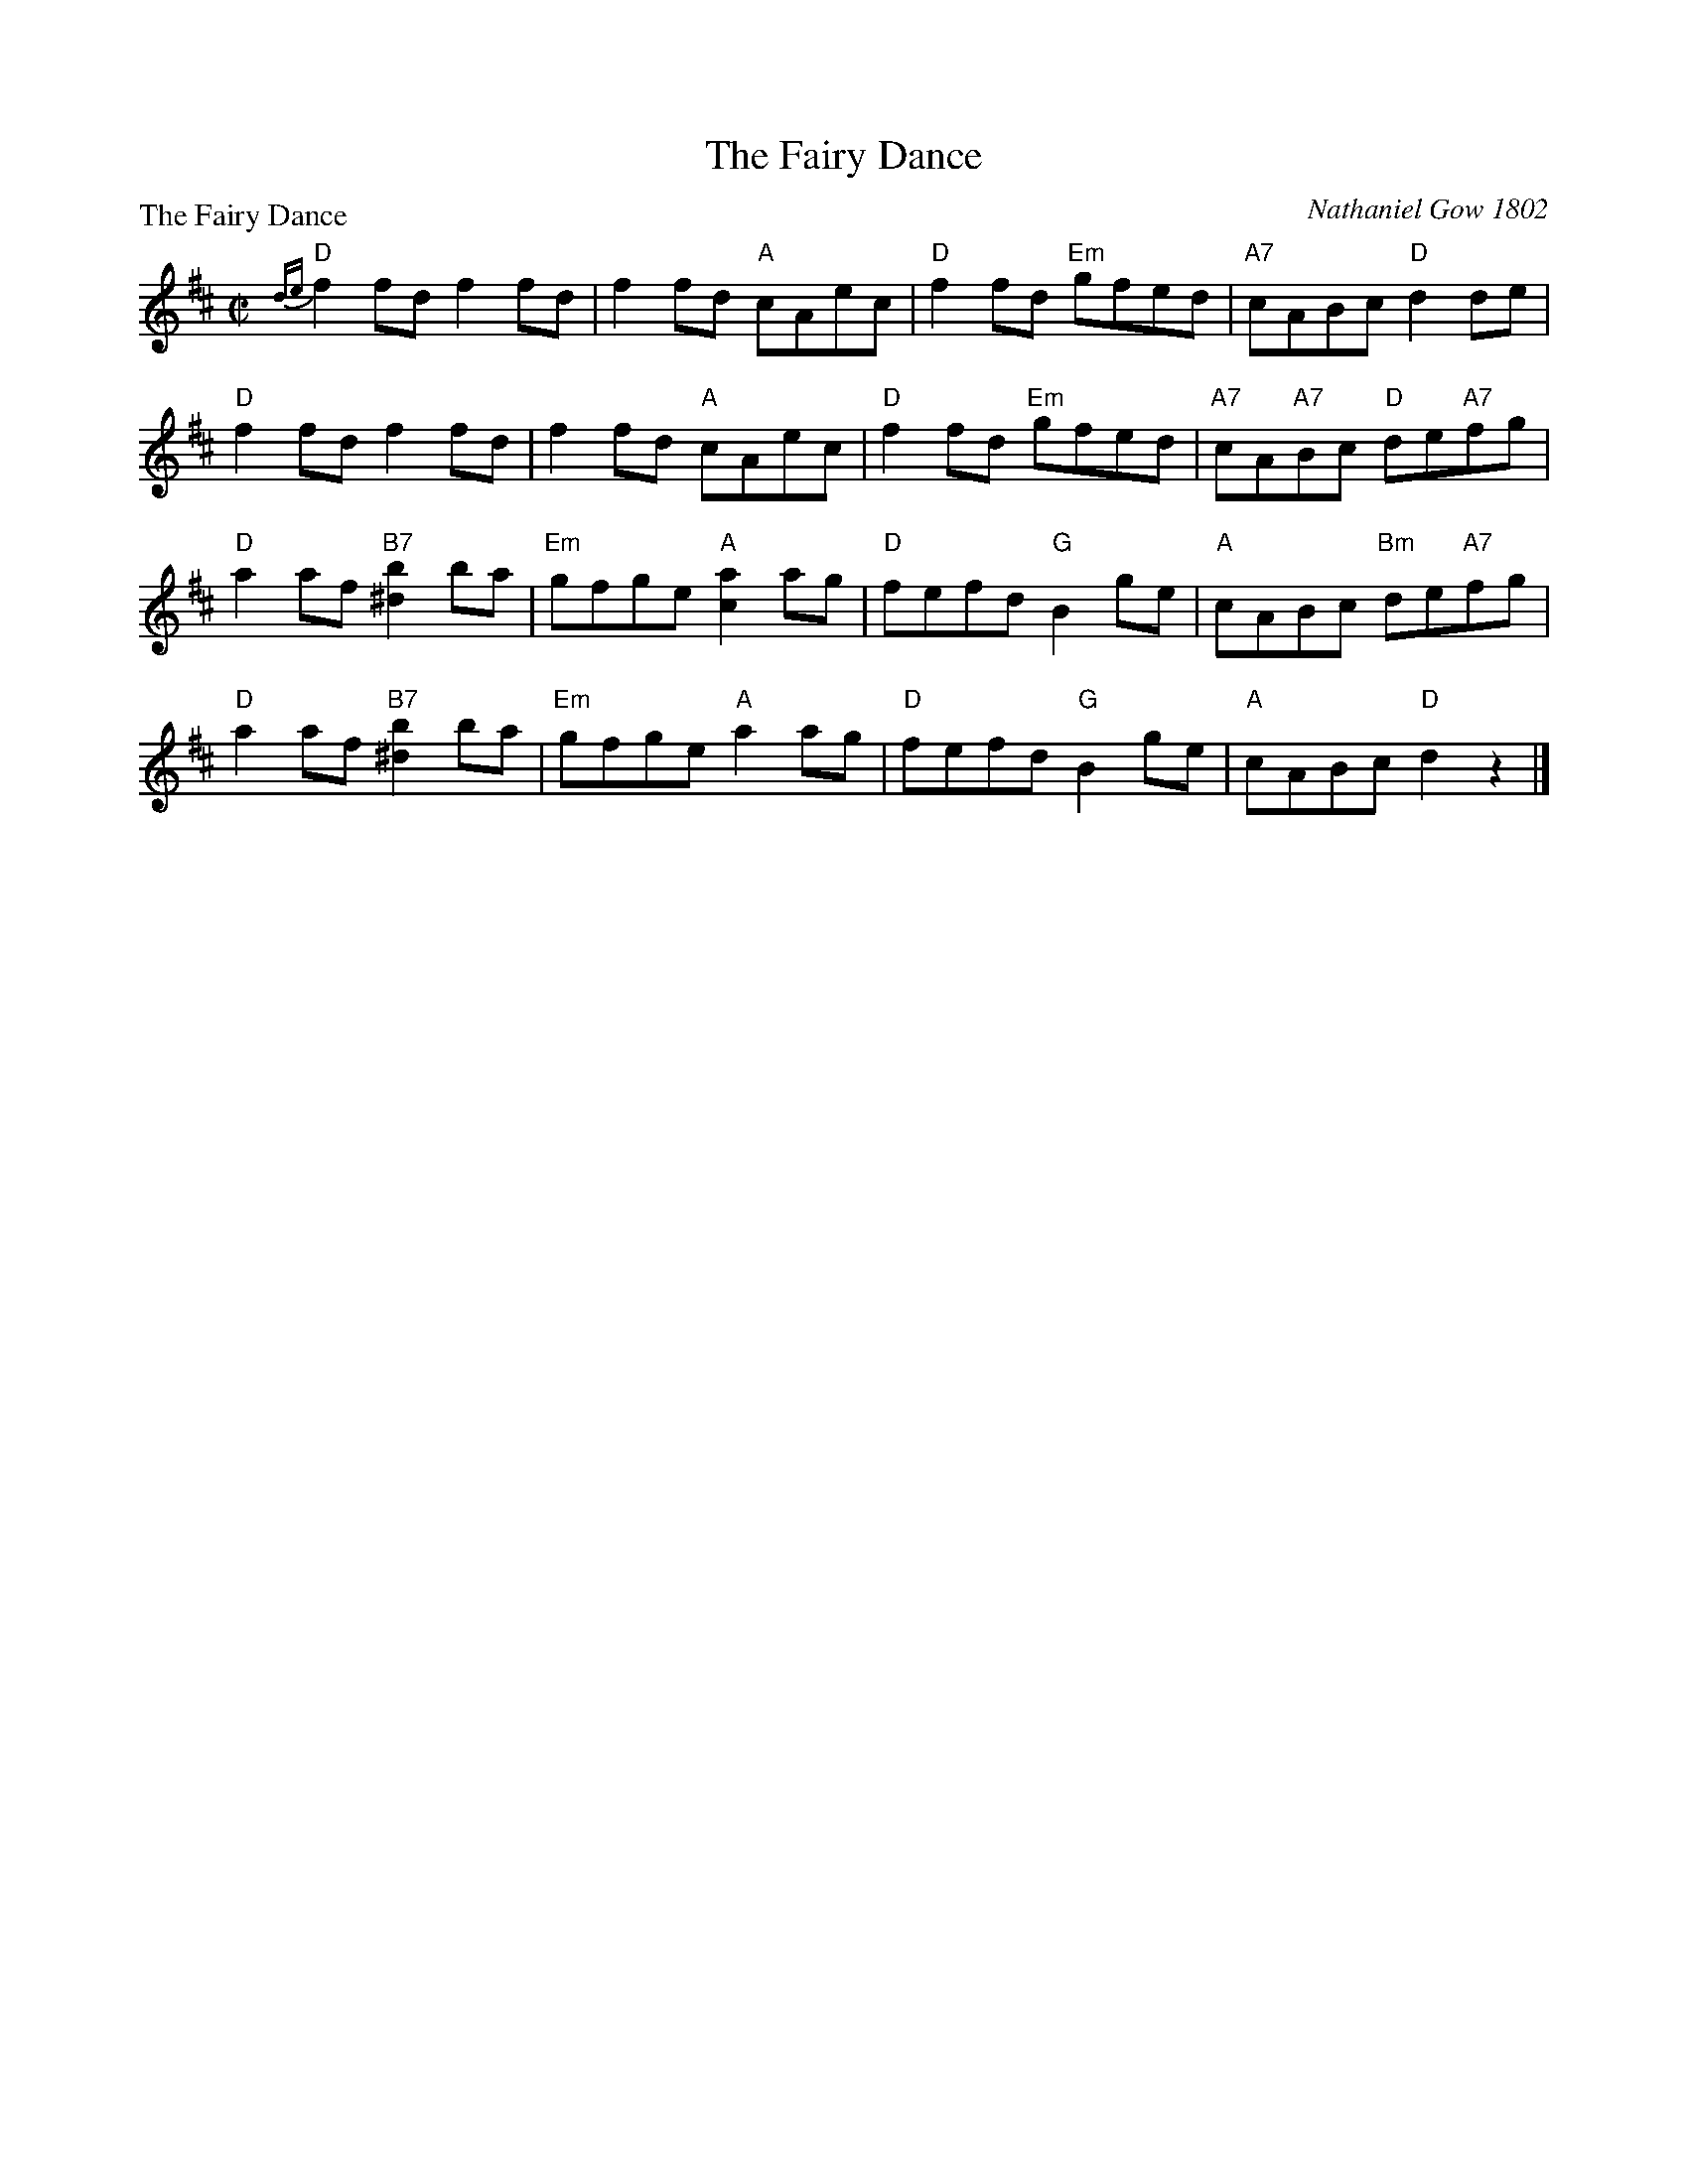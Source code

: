 X:0306
T:The Fairy Dance
P:The Fairy Dance
C:Nathaniel Gow 1802
R:Reel (8x32)
B:RSCDS 3-6
Z:Anselm Lingnau <anselm@strathspey.org>
M:C|
L:1/8
K:D
"D"{de}f2fd f2fd | f2fd "A"cAec | "D"f2fd "Em"gfed | "A7"cABc "D"d2de |
"D"f2fd f2fd | f2fd "A"cAec | "D"f2fd "Em"gfed | "A7"cA"A7"Bc "D"de"A7"fg |
"D"a2af "B7"[b2^d2]ba | "Em"gfge "A"[a2c2]ag | "D"fefd "G"B2ge | "A"cABc "Bm"de"A7"fg |
"D"a2af "B7"[b2^d2]ba | "Em"gfge "A"a2ag | "D"fefd "G"B2ge | "A"cABc "D"d2z2 |]
